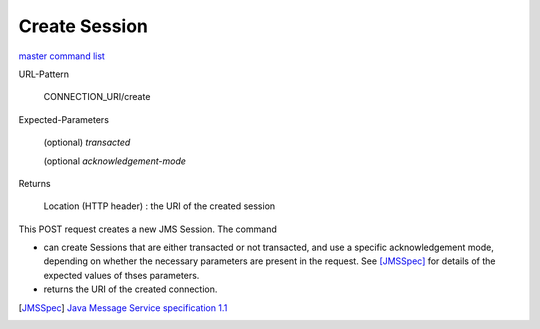 ==============
Create Session
==============

`master command list`_

URL-Pattern

  CONNECTION_URI/create

Expected-Parameters 

  (optional) *transacted* 
  
  (optional *acknowledgement-mode*

Returns

  Location (HTTP header) : the URI of the created session

This POST request creates a new JMS Session.  The command

* can create Sessions that are either transacted or not transacted,
  and use a specific acknowledgement mode, depending on whether the
  necessary parameters are present in the request. See [JMSSpec]_ for
  details of the expected values of thses parameters.

* returns the URI of the created connection.

.. _master command list: ./master-command-list.html
.. [JMSSpec] `Java Message Service specification 1.1
   <http://java.sun.com/products/jms/docs.html>`_